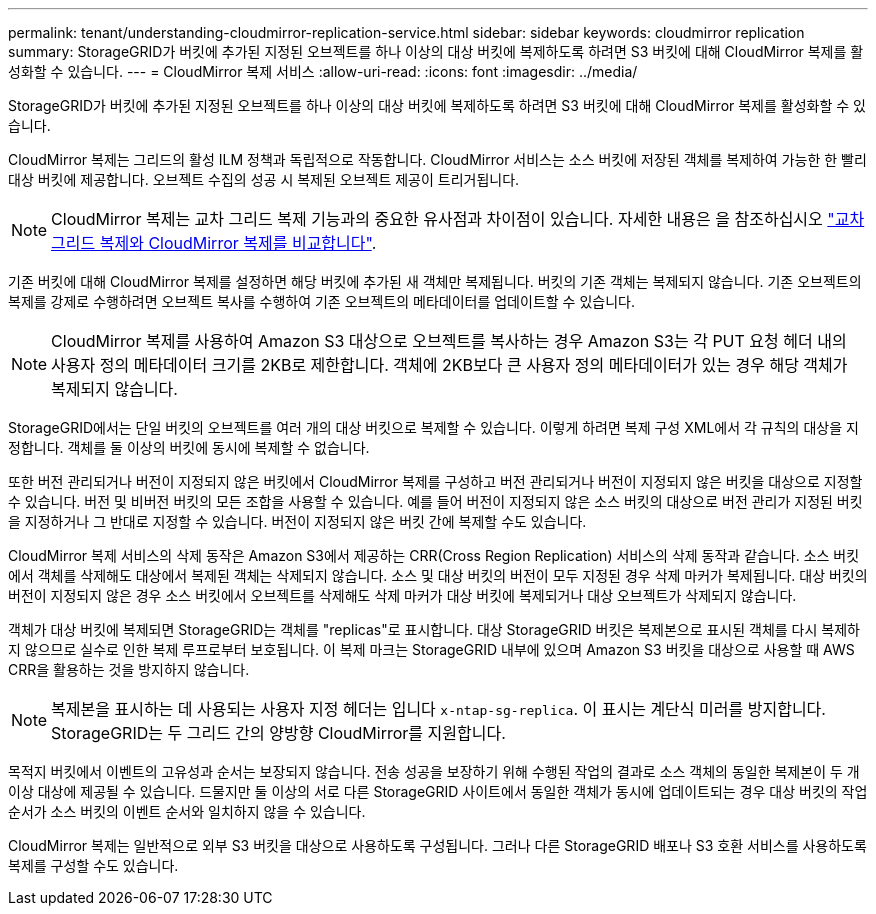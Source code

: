 ---
permalink: tenant/understanding-cloudmirror-replication-service.html 
sidebar: sidebar 
keywords: cloudmirror replication 
summary: StorageGRID가 버킷에 추가된 지정된 오브젝트를 하나 이상의 대상 버킷에 복제하도록 하려면 S3 버킷에 대해 CloudMirror 복제를 활성화할 수 있습니다. 
---
= CloudMirror 복제 서비스
:allow-uri-read: 
:icons: font
:imagesdir: ../media/


[role="lead"]
StorageGRID가 버킷에 추가된 지정된 오브젝트를 하나 이상의 대상 버킷에 복제하도록 하려면 S3 버킷에 대해 CloudMirror 복제를 활성화할 수 있습니다.

CloudMirror 복제는 그리드의 활성 ILM 정책과 독립적으로 작동합니다. CloudMirror 서비스는 소스 버킷에 저장된 객체를 복제하여 가능한 한 빨리 대상 버킷에 제공합니다. 오브젝트 수집의 성공 시 복제된 오브젝트 제공이 트리거됩니다.


NOTE: CloudMirror 복제는 교차 그리드 복제 기능과의 중요한 유사점과 차이점이 있습니다. 자세한 내용은 을 참조하십시오 link:../admin/grid-federation-compare-cgr-to-cloudmirror.html["교차 그리드 복제와 CloudMirror 복제를 비교합니다"].

기존 버킷에 대해 CloudMirror 복제를 설정하면 해당 버킷에 추가된 새 객체만 복제됩니다. 버킷의 기존 객체는 복제되지 않습니다. 기존 오브젝트의 복제를 강제로 수행하려면 오브젝트 복사를 수행하여 기존 오브젝트의 메타데이터를 업데이트할 수 있습니다.


NOTE: CloudMirror 복제를 사용하여 Amazon S3 대상으로 오브젝트를 복사하는 경우 Amazon S3는 각 PUT 요청 헤더 내의 사용자 정의 메타데이터 크기를 2KB로 제한합니다. 객체에 2KB보다 큰 사용자 정의 메타데이터가 있는 경우 해당 객체가 복제되지 않습니다.

StorageGRID에서는 단일 버킷의 오브젝트를 여러 개의 대상 버킷으로 복제할 수 있습니다. 이렇게 하려면 복제 구성 XML에서 각 규칙의 대상을 지정합니다. 객체를 둘 이상의 버킷에 동시에 복제할 수 없습니다.

또한 버전 관리되거나 버전이 지정되지 않은 버킷에서 CloudMirror 복제를 구성하고 버전 관리되거나 버전이 지정되지 않은 버킷을 대상으로 지정할 수 있습니다. 버전 및 비버전 버킷의 모든 조합을 사용할 수 있습니다. 예를 들어 버전이 지정되지 않은 소스 버킷의 대상으로 버전 관리가 지정된 버킷을 지정하거나 그 반대로 지정할 수 있습니다. 버전이 지정되지 않은 버킷 간에 복제할 수도 있습니다.

CloudMirror 복제 서비스의 삭제 동작은 Amazon S3에서 제공하는 CRR(Cross Region Replication) 서비스의 삭제 동작과 같습니다. 소스 버킷에서 객체를 삭제해도 대상에서 복제된 객체는 삭제되지 않습니다. 소스 및 대상 버킷의 버전이 모두 지정된 경우 삭제 마커가 복제됩니다. 대상 버킷의 버전이 지정되지 않은 경우 소스 버킷에서 오브젝트를 삭제해도 삭제 마커가 대상 버킷에 복제되거나 대상 오브젝트가 삭제되지 않습니다.

객체가 대상 버킷에 복제되면 StorageGRID는 객체를 "replicas"로 표시합니다. 대상 StorageGRID 버킷은 복제본으로 표시된 객체를 다시 복제하지 않으므로 실수로 인한 복제 루프로부터 보호됩니다. 이 복제 마크는 StorageGRID 내부에 있으며 Amazon S3 버킷을 대상으로 사용할 때 AWS CRR을 활용하는 것을 방지하지 않습니다.


NOTE: 복제본을 표시하는 데 사용되는 사용자 지정 헤더는 입니다 `x-ntap-sg-replica`. 이 표시는 계단식 미러를 방지합니다. StorageGRID는 두 그리드 간의 양방향 CloudMirror를 지원합니다.

목적지 버킷에서 이벤트의 고유성과 순서는 보장되지 않습니다. 전송 성공을 보장하기 위해 수행된 작업의 결과로 소스 객체의 동일한 복제본이 두 개 이상 대상에 제공될 수 있습니다. 드물지만 둘 이상의 서로 다른 StorageGRID 사이트에서 동일한 객체가 동시에 업데이트되는 경우 대상 버킷의 작업 순서가 소스 버킷의 이벤트 순서와 일치하지 않을 수 있습니다.

CloudMirror 복제는 일반적으로 외부 S3 버킷을 대상으로 사용하도록 구성됩니다. 그러나 다른 StorageGRID 배포나 S3 호환 서비스를 사용하도록 복제를 구성할 수도 있습니다.

